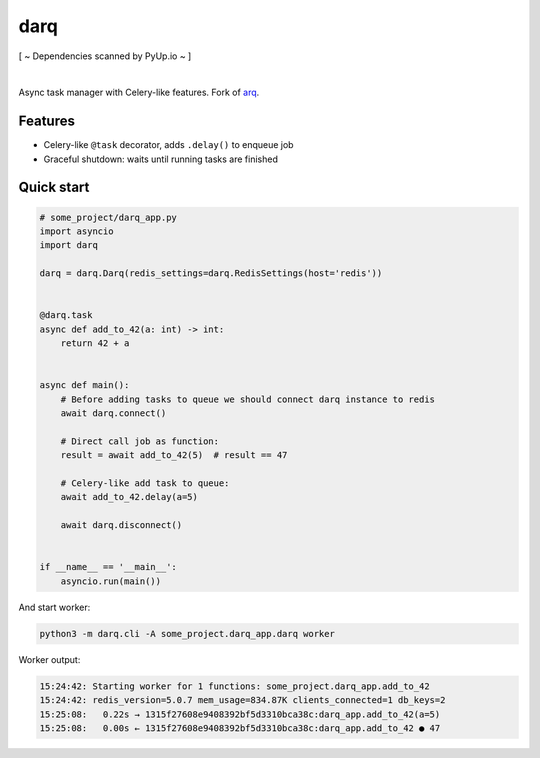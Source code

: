 darq
====

[ ~ Dependencies scanned by PyUp.io ~ ]

.. image:: https://github.com/seedofjoy/darq/workflows/Lint%20&%20test/badge.svg?branch=master
   :target: https://github.com/seedofjoy/darq/actions

.. image:: https://codecov.io/gh/seedofjoy/darq/branch/master/graph/badge.svg
  :target: https://codecov.io/gh/seedofjoy/darq

|

Async task manager with Celery-like features. Fork of `arq <http://github.com/samuelcolvin/arq>`_.


Features
--------
* Celery-like ``@task`` decorator, adds ``.delay()`` to enqueue job
* Graceful shutdown: waits until running tasks are finished


Quick start
-----------

.. code:: python

    # some_project/darq_app.py
    import asyncio
    import darq

    darq = darq.Darq(redis_settings=darq.RedisSettings(host='redis'))


    @darq.task
    async def add_to_42(a: int) -> int:
        return 42 + a


    async def main():
        # Before adding tasks to queue we should connect darq instance to redis
        await darq.connect()

        # Direct call job as function:
        result = await add_to_42(5)  # result == 47

        # Celery-like add task to queue:
        await add_to_42.delay(a=5)

        await darq.disconnect()


    if __name__ == '__main__':
        asyncio.run(main())


And start worker:

.. code:: shell

    python3 -m darq.cli -A some_project.darq_app.darq worker


Worker output:

.. code:: shell

    15:24:42: Starting worker for 1 functions: some_project.darq_app.add_to_42
    15:24:42: redis_version=5.0.7 mem_usage=834.87K clients_connected=1 db_keys=2
    15:25:08:   0.22s → 1315f27608e9408392bf5d3310bca38c:darq_app.add_to_42(a=5)
    15:25:08:   0.00s ← 1315f27608e9408392bf5d3310bca38c:darq_app.add_to_42 ● 47
